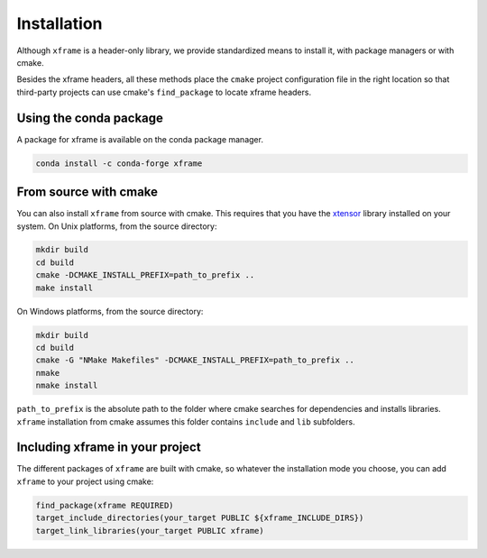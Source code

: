 .. Copyright (c) 2018, Johan Mabille, Sylvain Corlay and Wolf Vollprecht
   and Martin Renou

   Distributed under the terms of the BSD 3-Clause License.

   The full license is in the file LICENSE, distributed with this software.


.. raw:: html

   <style>
   .rst-content .section>img {
       width: 30px;
       margin-bottom: 0;
       margin-top: 0;
       margin-right: 15px;
       margin-left: 15px;
       float: left;
   }
   </style>

Installation
============

Although ``xframe`` is a header-only library, we provide standardized means to
install it, with package managers or with cmake.

Besides the xframe headers, all these methods place the ``cmake`` project
configuration file in the right location so that third-party projects can use
cmake's ``find_package`` to locate xframe headers.

.. image:: conda.svg

Using the conda package
-----------------------

A package for xframe is available on the conda package manager.

.. code::

    conda install -c conda-forge xframe

.. image:: cmake.svg

From source with cmake
----------------------

You can also install ``xframe`` from source with cmake. This requires that you
have the xtensor_ library installed on your system. On Unix platforms,
from the source directory:

.. code::

    mkdir build
    cd build
    cmake -DCMAKE_INSTALL_PREFIX=path_to_prefix ..
    make install

On Windows platforms, from the source directory:

.. code::

    mkdir build
    cd build
    cmake -G "NMake Makefiles" -DCMAKE_INSTALL_PREFIX=path_to_prefix ..
    nmake
    nmake install

``path_to_prefix`` is the absolute path to the folder where cmake searches for
dependencies and installs libraries. ``xframe`` installation from cmake assumes
this folder contains ``include`` and ``lib`` subfolders.

Including xframe in your project
--------------------------------

The different packages of ``xframe`` are built with cmake, so whatever the
installation mode you choose, you can add ``xframe`` to your project using cmake:

.. code::

    find_package(xframe REQUIRED)
    target_include_directories(your_target PUBLIC ${xframe_INCLUDE_DIRS})
    target_link_libraries(your_target PUBLIC xframe)

.. _xtensor: https://github.com/xtensor-stack/xtensor
